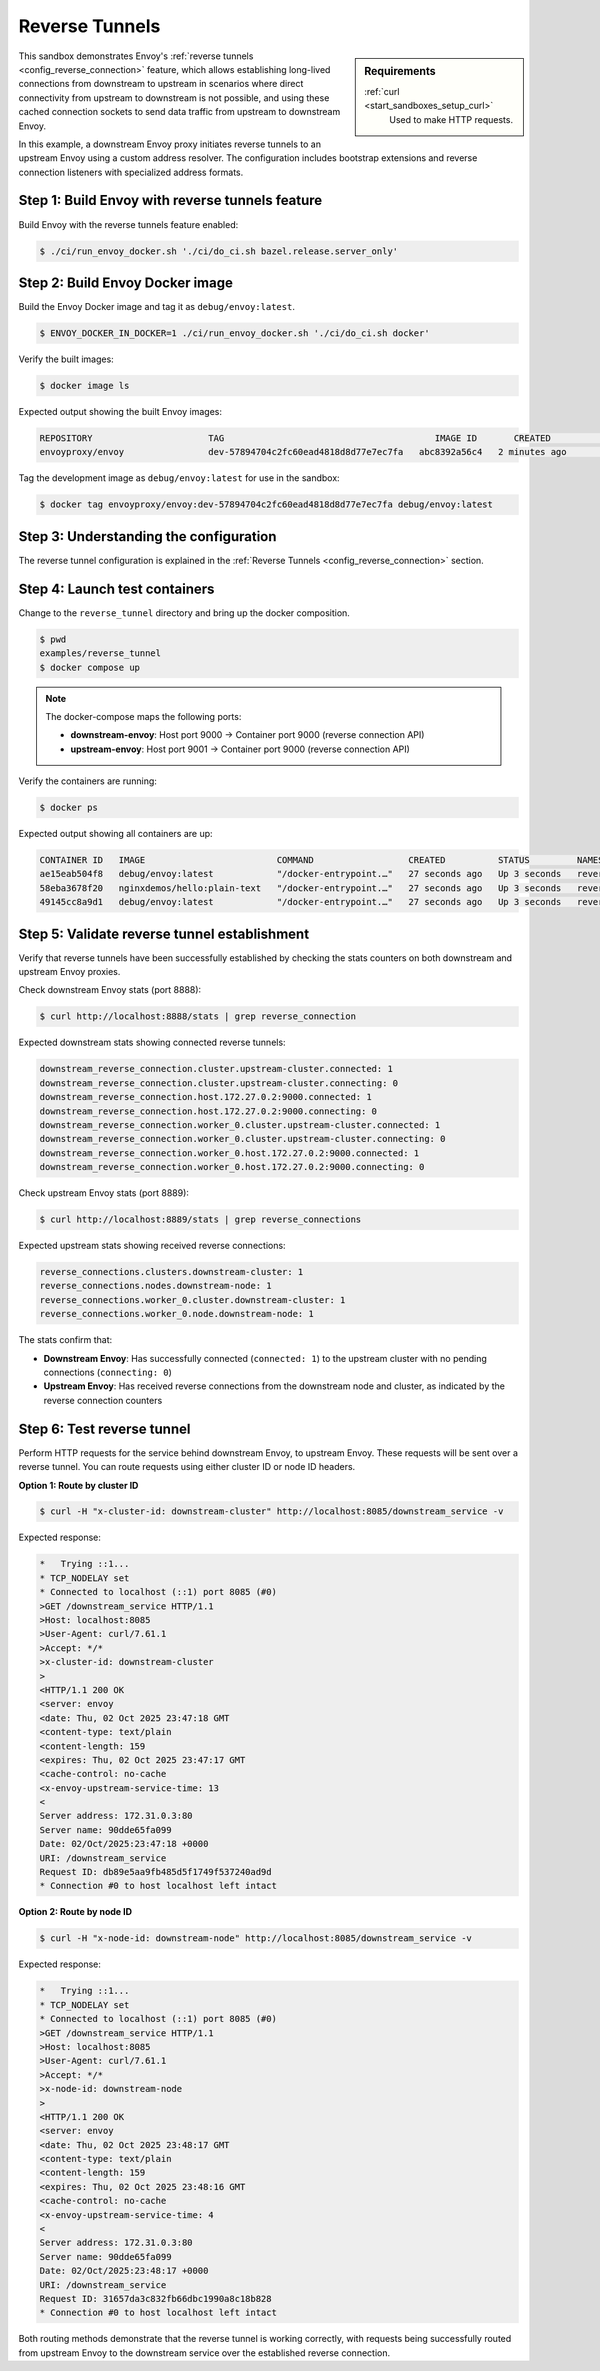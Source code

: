 .. _install_sandboxes_reverse_tunnel:

Reverse Tunnels
===============

.. sidebar:: Requirements

   .. include:: _include/docker-env-setup-link.rst

   :ref:`curl <start_sandboxes_setup_curl>`
        Used to make HTTP requests.

This sandbox demonstrates Envoy's :ref:`reverse tunnels <config_reverse_connection>` feature, which allows establishing
long-lived connections from downstream to upstream in scenarios where direct connectivity from upstream to downstream
is not possible, and using these cached connection sockets to send data traffic from upstream to downstream Envoy.

In this example, a downstream Envoy proxy initiates reverse tunnels to an upstream Envoy using a custom address resolver. The configuration includes bootstrap extensions and reverse connection listeners with specialized address formats.

Step 1: Build Envoy with reverse tunnels feature
************************************************

Build Envoy with the reverse tunnels feature enabled:

.. code-block:: console

  $ ./ci/run_envoy_docker.sh './ci/do_ci.sh bazel.release.server_only'

Step 2: Build Envoy Docker image
********************************

Build the Envoy Docker image and tag it as ``debug/envoy:latest``.

.. code-block:: console

  $ ENVOY_DOCKER_IN_DOCKER=1 ./ci/run_envoy_docker.sh './ci/do_ci.sh docker'

Verify the built images:

.. code-block:: console

  $ docker image ls

Expected output showing the built Envoy images:

.. code-block:: console

  REPOSITORY                      TAG                                        IMAGE ID       CREATED              SIZE
  envoyproxy/envoy                dev-57894704c2fc60ead4818d8d77e7ec7fa   abc8392a56c4   2 minutes ago        193MB

Tag the development image as ``debug/envoy:latest`` for use in the sandbox:

.. code-block:: console

  $ docker tag envoyproxy/envoy:dev-57894704c2fc60ead4818d8d77e7ec7fa debug/envoy:latest

Step 3: Understanding the configuration
**************************************

The reverse tunnel configuration is explained in the :ref:`Reverse Tunnels <config_reverse_connection>` section.

Step 4: Launch test containers
******************************

Change to the ``reverse_tunnel`` directory and bring up the docker composition.

.. code-block:: console

  $ pwd
  examples/reverse_tunnel
  $ docker compose up

.. note::
   The docker-compose maps the following ports:

   - **downstream-envoy**: Host port 9000 → Container port 9000 (reverse connection API)
   - **upstream-envoy**: Host port 9001 → Container port 9000 (reverse connection API)

Verify the containers are running:

.. code-block:: console

  $ docker ps

Expected output showing all containers are up:

.. code-block:: console

  CONTAINER ID   IMAGE                         COMMAND                  CREATED          STATUS         NAMES
  ae15eab504f8   debug/envoy:latest            "/docker-entrypoint.…"   27 seconds ago   Up 3 seconds   reverse_tunnel-downstream-envoy-1
  58eba3678f20   nginxdemos/hello:plain-text   "/docker-entrypoint.…"   27 seconds ago   Up 3 seconds   reverse_tunnel-downstream-service-1
  49145cc8a9d1   debug/envoy:latest            "/docker-entrypoint.…"   27 seconds ago   Up 3 seconds   reverse_tunnel-upstream-envoy-1

Step 5: Validate reverse tunnel establishment
*********************************************

Verify that reverse tunnels have been successfully established by checking the stats counters on both downstream and upstream Envoy proxies.

Check downstream Envoy stats (port 8888):

.. code-block:: console

  $ curl http://localhost:8888/stats | grep reverse_connection

Expected downstream stats showing connected reverse tunnels:

.. code-block:: console

  downstream_reverse_connection.cluster.upstream-cluster.connected: 1
  downstream_reverse_connection.cluster.upstream-cluster.connecting: 0
  downstream_reverse_connection.host.172.27.0.2:9000.connected: 1
  downstream_reverse_connection.host.172.27.0.2:9000.connecting: 0
  downstream_reverse_connection.worker_0.cluster.upstream-cluster.connected: 1
  downstream_reverse_connection.worker_0.cluster.upstream-cluster.connecting: 0
  downstream_reverse_connection.worker_0.host.172.27.0.2:9000.connected: 1
  downstream_reverse_connection.worker_0.host.172.27.0.2:9000.connecting: 0

Check upstream Envoy stats (port 8889):

.. code-block:: console

  $ curl http://localhost:8889/stats | grep reverse_connections

Expected upstream stats showing received reverse connections:

.. code-block:: console

  reverse_connections.clusters.downstream-cluster: 1
  reverse_connections.nodes.downstream-node: 1
  reverse_connections.worker_0.cluster.downstream-cluster: 1
  reverse_connections.worker_0.node.downstream-node: 1

The stats confirm that:

- **Downstream Envoy**: Has successfully connected (``connected: 1``) to the upstream cluster
  with no pending connections (``connecting: 0``)
- **Upstream Envoy**: Has received reverse connections from the downstream node and cluster,
  as indicated by the reverse connection counters

Step 6: Test reverse tunnel
***************************

Perform HTTP requests for the service behind downstream Envoy, to upstream Envoy.
These requests will be sent over a reverse tunnel. You can route requests using either
cluster ID or node ID headers.

**Option 1: Route by cluster ID**

.. code-block:: console

  $ curl -H "x-cluster-id: downstream-cluster" http://localhost:8085/downstream_service -v

Expected response:

.. code-block:: console

  *   Trying ::1...
  * TCP_NODELAY set
  * Connected to localhost (::1) port 8085 (#0)
  >GET /downstream_service HTTP/1.1
  >Host: localhost:8085
  >User-Agent: curl/7.61.1
  >Accept: */*
  >x-cluster-id: downstream-cluster
  >
  <HTTP/1.1 200 OK
  <server: envoy
  <date: Thu, 02 Oct 2025 23:47:18 GMT
  <content-type: text/plain
  <content-length: 159
  <expires: Thu, 02 Oct 2025 23:47:17 GMT
  <cache-control: no-cache
  <x-envoy-upstream-service-time: 13
  <
  Server address: 172.31.0.3:80
  Server name: 90dde65fa099
  Date: 02/Oct/2025:23:47:18 +0000
  URI: /downstream_service
  Request ID: db89e5aa9fb485d5f1749f537240ad9d
  * Connection #0 to host localhost left intact

**Option 2: Route by node ID**

.. code-block:: console

  $ curl -H "x-node-id: downstream-node" http://localhost:8085/downstream_service -v

Expected response:

.. code-block:: console

  *   Trying ::1...
  * TCP_NODELAY set
  * Connected to localhost (::1) port 8085 (#0)
  >GET /downstream_service HTTP/1.1
  >Host: localhost:8085
  >User-Agent: curl/7.61.1
  >Accept: */*
  >x-node-id: downstream-node
  >
  <HTTP/1.1 200 OK
  <server: envoy
  <date: Thu, 02 Oct 2025 23:48:17 GMT
  <content-type: text/plain
  <content-length: 159
  <expires: Thu, 02 Oct 2025 23:48:16 GMT
  <cache-control: no-cache
  <x-envoy-upstream-service-time: 4
  <
  Server address: 172.31.0.3:80
  Server name: 90dde65fa099
  Date: 02/Oct/2025:23:48:17 +0000
  URI: /downstream_service
  Request ID: 31657da3c832fb66dbc1990a8c18b828
  * Connection #0 to host localhost left intact

Both routing methods demonstrate that the reverse tunnel is working correctly,
with requests being successfully routed from upstream Envoy to the downstream service
over the established reverse connection.

.. seealso::

   :ref:`Reverse Tunnels architecture overview <config_reverse_connection>`
      Learn more about Envoy's reverse tunnel functionality.
